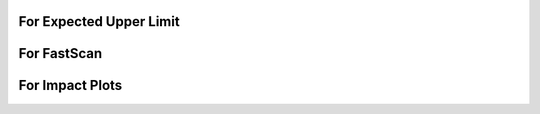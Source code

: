 For Expected Upper Limit
==========================

.. bash::

    python makeDCsandWSs.py -y 2018 -s rc -f -1 -setParameterRanges r=-1,2:CMS_scale_J_Abs_2018=-10,10:CMS_zz2l2q_sigMELA_merged=-10,10:BTAG_resolved=-10,10:BTAG_merged=-5,5 -AdditionalFitOptions " --rAbsAcc 0 --rRelAcc 0.0005 " -c -p

    # The above command worked for run2, run2 ggH, run2 VBF


For FastScan
============

.. bash::

    python makeDCsandWSs.py -y 2018 -s fs -f -1  -howToBlind '-t -1' -setParameterRanges r=-5,5:CMS_scale_J_Abs_2018=-10,10:CMS_zz2l2q_sigMELA_merged=-10,10

For Impact Plots
================

.. bash::

    # Check this command
    python makeDCsandWSs.py -y run2 -s ri -f -1 -setParameterRanges r=-1,2:CMS_scale_J_Abs_2018=-10,10:CMS_zz2l2q_sigMELA_merged=-10,10:BTAG_resolved=-10,10:BTAG_merged=-5,5 -AdditionalFitOptions " --rAbsAcc 0 --rRelAcc 0.0005 " -c -p -ss 1
